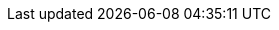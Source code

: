 // Attributes for the Migration Toolkit for Virtualization (downstream)
// Attributes for Forklift (upstream) are in _config.yml
// text
:kebab: Options menu image:kebab.png[title="Options menu",height=20]
:must-gather: registry.redhat.io/rhmtv/rhmtv-must-gather: v{project-z-version}
// If namespace must be formatted with backticks, use + instead.
:namespace: openshift-mtv
:ocp: OpenShift Container Platform
:ocp-version: 4.7
:ocp-short: OCP
:operator: mtv-operator
:operator-name: MTV Operator
:project-full: Migration Toolkit for Virtualization
:project-short: MTV
:project-first: {project-full} ({project-short})
:project-version: 2.0
:project-z-version: 2.0.0
:the: The
:the-lc: the
:virt: OpenShift Virtualization
:a-virt: an {virt}

// doc metadata
:icons: font
:build: downstream
:toc: macro
:experimental:
:keywords: migration, VMware, OpenShift Virtualization, KubeVirt, migrating, virtual machines, OpenShift
:imagesdir: modules/images
:abstract: {The} {project-first} enables you to migrate virtual machines from VMware vSphere to {virt} running on {ocp}.
:title: Installing and using {the-lc} {project-full}
:subtitle: Migrating from VMware to Red Hat {virt}
